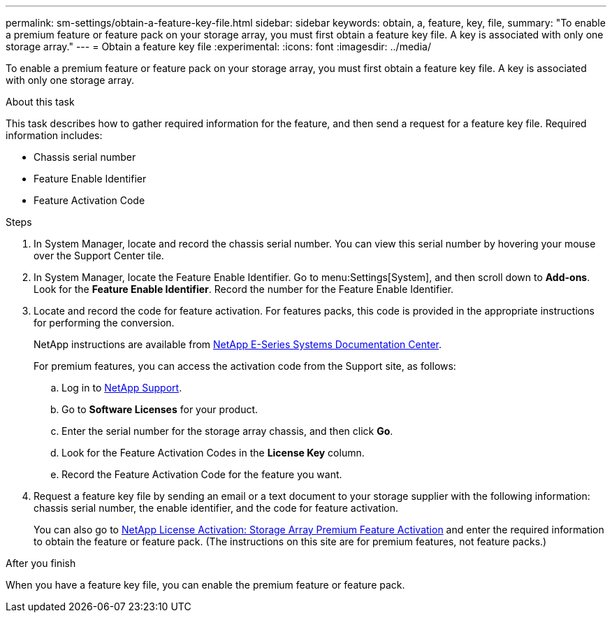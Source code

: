 ---
permalink: sm-settings/obtain-a-feature-key-file.html
sidebar: sidebar
keywords: obtain, a, feature, key, file,
summary: "To enable a premium feature or feature pack on your storage array, you must first obtain a feature key file. A key is associated with only one storage array."
---
= Obtain a feature key file
:experimental:
:icons: font
:imagesdir: ../media/

[.lead]
To enable a premium feature or feature pack on your storage array, you must first obtain a feature key file. A key is associated with only one storage array.

.About this task

This task describes how to gather required information for the feature, and then send a request for a feature key file. Required information includes:

* Chassis serial number
* Feature Enable Identifier
* Feature Activation Code

.Steps

. In System Manager, locate and record the chassis serial number. You can view this serial number by hovering your mouse over the Support Center tile.
. In System Manager, locate the Feature Enable Identifier. Go to menu:Settings[System], and then scroll down to *Add-ons*. Look for the *Feature Enable Identifier*. Record the number for the Feature Enable Identifier.
. Locate and record the code for feature activation. For features packs, this code is provided in the appropriate instructions for performing the conversion.
+
NetApp instructions are available from https://www.netapp.com/support-and-training/documentation/eseries-santricity/[NetApp E-Series Systems Documentation Center].
+
For premium features, you can access the activation code from the Support site, as follows:

 .. Log in to https://mysupport.netapp.com/site/global/dashboard[NetApp Support].
 .. Go to *Software Licenses* for your product.
 .. Enter the serial number for the storage array chassis, and then click *Go*.
 .. Look for the Feature Activation Codes in the *License Key* column.
 .. Record the Feature Activation Code for the feature you want.

. Request a feature key file by sending an email or a text document to your storage supplier with the following information: chassis serial number, the enable identifier, and the code for feature activation.
+
You can also go to http://partnerspfk.netapp.com[NetApp License Activation: Storage Array Premium Feature Activation] and enter the required information to obtain the feature or feature pack. (The instructions on this site are for premium features, not feature packs.)

.After you finish

When you have a feature key file, you can enable the premium feature or feature pack.

